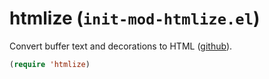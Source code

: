 * htmlize (~init-mod-htmlize.el~)
:PROPERTIES:
:header-args: :tangle   lisp/init-mod-htmlize.el
:END:

Convert buffer text and decorations to HTML ([[https://github.com/hniksic/emacs-htmlize][github]]).
#+BEGIN_SRC emacs-lisp
(require 'htmlize)
#+END_SRC

